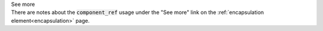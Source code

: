 .. _informB14:


.. container:: toggle

  .. container:: header

    See more

  .. container:: infospec

    There are notes about the :code:`component_ref` usage under the "See more" link on the :ref:`encapsulation element<encapsulation>` page.

